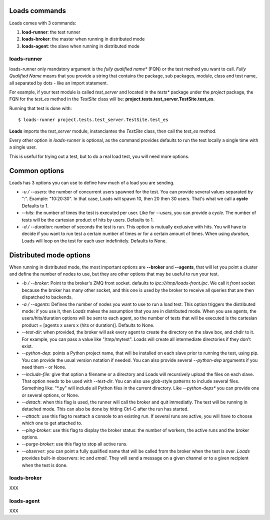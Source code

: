 .. _commands:

Loads commands
==============

Loads comes with 3 commands:

1. **load-runner**: the test runner
2. **loads-broker**: the master when running in distributed mode
3. **loads-agent**: the slave when running in distributed mode


loads-runner
------------

loads-runner only mandatory argument is the *fully qualified name**
(FQN) or the test method you want to call. *Fully Qualified Name* means
that you provide a string that contains the package, sub packages,
module, class and test name, all separated by dots - like an
import statement.

For example, if your test module is called *test_server* and
located in the *tests** package under the *project* package,
the FQN for the *test_es* method in the *TestSite* class will be:
**project.tests.test_server.TestSite.test_es**.

Running that test is done with::

    $ loads-runner project.tests.test_server.TestSite.test_es


**Loads** imports the *test_server* module, instanciantes the
*TestSite* class, then call the *test_es* method.

Every other option in *loads-runner* is optional, as
the command provides defaults to run the test locally a single
time with a single user.

This is useful for trying out a test, but to do a real
load test, you will need more options.

Common options
==============

Loads has 3 options you can use to define how much of
a load you are sending.

- *-u / --users*: the number of concurrent users spawned for
  the test. You can provide several values separated by ":".
  Example: "10:20:30". In that case, Loads will spawn 10, then
  20 then 30 users. That's what we call a **cycle**
  Defaults to 1.

- *--hits*: the number of times the test is executed per user.
  Like for *--users*, you can provide a *cycle*. The number
  of tests will be the cartesian product of hits by users.
  Defaults to 1.

- *-d / --duration*: number of seconds the test is run. This
  option is mutually exclusive with hits. You will have to decide
  if you want to run test a certain number of times or for a
  certain amount of times. When using *duration*, Loads will
  loop on the test for each user indefinitely. Defaults
  to None.


Distributed mode options
========================

When running in distributed mode, the most important options
are **--broker** and **--agents**, that will let you point
a cluster and define the number of nodes to use, but they
are other options that may be useful to run your test.


- *-b / --broker*: Point to the broker's ZMQ front socket.
  defaults to *ipc:///tmp/loads-front.ipc*. We call it *front*
  socket because the broker has many other socket, and this
  one is used by the broker to receive all queries that are
  then dispatched to backends.

- *-a / --agents*: Defines the number of nodes you want to
  use to run a load test. This option triggers the distributed
  mode: if you use it, then *Loads* makes the assumption that
  you are in distributed mode. When you use agents, the
  users/hits/duration options will be sent to each agent, so
  the number of tests that will be executed is the cartesian
  product = [agents x users x (hits or duration)].
  Defaults to None.

- *--test-dir*: when provided, the broker will ask every agent
  to create the directory on the slave box, and chdir to it.
  For example, you can pass a value like "/tmp/mytest".
  Loads will create all intermediate directories if they don't
  exist.

- *--python-dep*: points a Python project name, that will be
  installed on each slave prior to running the test, using pip.
  You can provide the usual version
  notation if needed. You can also provide several *--python-dep*
  arguments if you need them - or None.

- *--include-file*: give that option a filename or a directory
  and Loads will recursively upload the files on each slave.
  That option needs to be used with *--test-dir*. You can
  also use glob-style patterns to include several files.
  Something like: "\*.py" will include all Python files
  in the current directory. Like *--python-deps** you
  can provide one or several options, or None.

- *--detach*: when this flag is used, the runner will
  call the broker and quit immediatly. The test will be
  running in detached mode. This can also be done
  by hitting Ctrl-C after the run has started.

- *--attach*: use this flag to reattach a console to
  an existing run. If several runs are active, you will
  have to choose which one to get attached to.

- *--ping-broker*: use this flag to display the broker
  status: the number of workers, the active runs
  and the broker options.

- *--purge-broker*: use this flag to stop all
  active runs.


- *--observer*: you can point a fully qualified name
  that will be called from the broker when the test
  is over. *Loads* provides built-in observers: *irc*
  and *email*. They will send a message on a given
  channel or to a given recipient when the test
  is done.


loads-broker
------------

XXX

loads-agent
-----------

XXX




